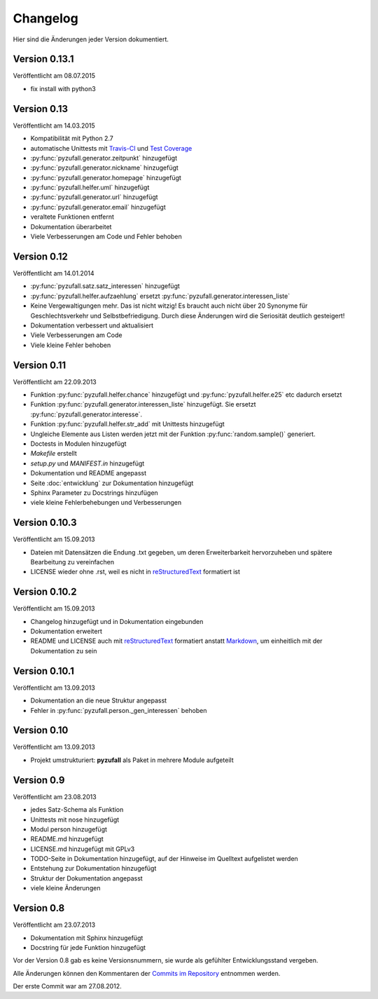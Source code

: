 Changelog
=========

Hier sind die Änderungen jeder Version dokumentiert.

Version 0.13.1
--------------

Veröffentlicht am 08.07.2015

- fix install with python3

Version 0.13
------------

Veröffentlicht am 14.03.2015

- Kompatibilität mit Python 2.7
- automatische Unittests mit `Travis-CI <https://travis-ci.org/davidak/PyZufall>`_ und `Test Coverage <https://coveralls.io/r/davidak/PyZufall?branch=master>`_
- :py:func:`pyzufall.generator.zeitpunkt` hinzugefügt
- :py:func:`pyzufall.generator.nickname` hinzugefügt
- :py:func:`pyzufall.generator.homepage` hinzugefügt
- :py:func:`pyzufall.helfer.uml` hinzugefügt
- :py:func:`pyzufall.generator.url` hinzugefügt
- :py:func:`pyzufall.generator.email` hinzugefügt
- veraltete Funktionen entfernt
- Dokumentation überarbeitet
- Viele Verbesserungen am Code und Fehler behoben

Version 0.12
------------

Veröffentlicht am 14.01.2014

- :py:func:`pyzufall.satz.satz_interessen` hinzugefügt
- :py:func:`pyzufall.helfer.aufzaehlung` ersetzt :py:func:`pyzufall.generator.interessen_liste`
- Keine Vergewaltigungen mehr. Das ist nicht witzig! Es braucht auch nicht über 20 Synonyme für Geschlechtsverkehr und Selbstbefriedigung. Durch diese Änderungen wird die Seriosität deutlich gesteigert!
- Dokumentation verbessert und aktualisiert
- Viele Verbesserungen am Code
- Viele kleine Fehler behoben

Version 0.11
------------

Veröffentlicht am 22.09.2013

- Funktion :py:func:`pyzufall.helfer.chance` hinzugefügt und :py:func:`pyzufall.helfer.e25` etc dadurch ersetzt
- Funktion :py:func:`pyzufall.generator.interessen_liste` hinzugefügt. Sie ersetzt :py:func:`pyzufall.generator.interesse`.
- Funktion :py:func:`pyzufall.helfer.str_add` mit Unittests hinzugefügt
- Ungleiche Elemente aus Listen werden jetzt mit der Funktion :py:func:`random.sample()` generiert.
- Doctests in Modulen hinzugefügt
- *Makefile* erstellt
- *setup.py* und *MANIFEST.in* hinzugefügt
- Dokumentation und README angepasst
- Seite :doc:`entwicklung` zur Dokumentation hinzugefügt
- Sphinx Parameter zu Docstrings hinzufügen
- viele kleine Fehlerbehebungen und Verbesserungen

Version 0.10.3
--------------

Veröffentlicht am 15.09.2013

- Dateien mit Datensätzen die Endung .txt gegeben, um deren Erweiterbarkeit hervorzuheben und spätere Bearbeitung zu vereinfachen
- LICENSE wieder ohne .rst, weil es nicht in `reStructuredText <http://de.wikipedia.org/wiki/ReStructuredText>`_ formatiert ist

Version 0.10.2
--------------

Veröffentlicht am 15.09.2013

- Changelog hinzugefügt und in Dokumentation eingebunden
- Dokumentation erweitert
- README und LICENSE auch mit `reStructuredText <http://de.wikipedia.org/wiki/ReStructuredText>`_ formatiert anstatt `Markdown <http://de.wikipedia.org/wiki/Markdown>`_, um einheitlich mit der Dokumentation zu sein

Version 0.10.1
--------------

Veröffentlicht am 13.09.2013

- Dokumentation an die neue Struktur angepasst
- Fehler in :py:func:`pyzufall.person._gen_interessen` behoben

Version 0.10
------------

Veröffentlicht am 13.09.2013

- Projekt umstrukturiert: **pyzufall** als Paket in mehrere Module aufgeteilt

Version 0.9
-----------

Veröffentlicht am 23.08.2013

- jedes Satz-Schema als Funktion
- Unittests mit nose hinzugefügt
- Modul person hinzugefügt
- README.md hinzugefügt
- LICENSE.md hinzugefügt mit GPLv3
- TODO-Seite in Dokumentation hinzugefügt, auf der Hinweise im Quelltext aufgelistet werden
- Entstehung zur Dokumentation hinzugefügt
- Struktur der Dokumentation angepasst
- viele kleine Änderungen

Version 0.8
-----------

Veröffentlicht am 23.07.2013

- Dokumentation mit Sphinx hinzugefügt
- Docstring für jede Funktion hinzugefügt

Vor der Version 0.8 gab es keine Versionsnummern, sie wurde als gefühlter Entwicklungsstand vergeben.

Alle Änderungen können den Kommentaren der `Commits im Repository <https://github.com/davidak/pyzufall/commits/>`_ entnommen werden.

Der erste Commit war am 27.08.2012.